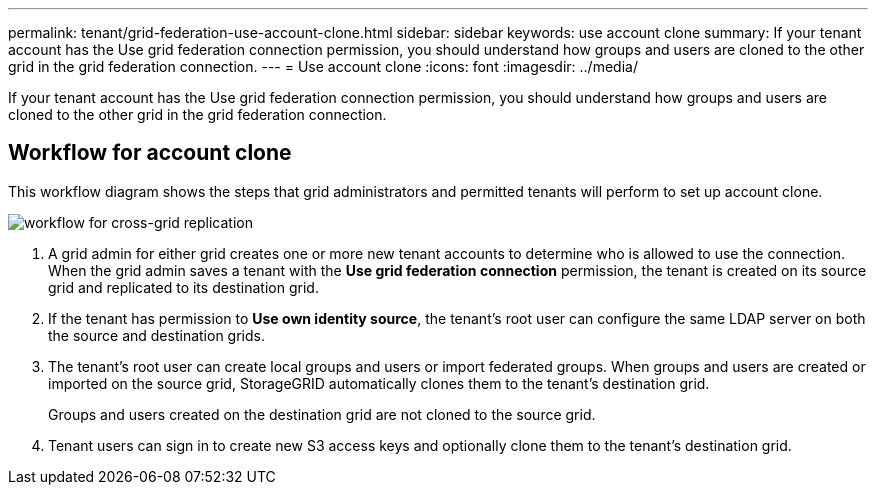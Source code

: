 ---
permalink: tenant/grid-federation-use-account-clone.html
sidebar: sidebar
keywords: use account clone
summary: If your tenant account has the Use grid federation connection permission, you should understand how groups and users are cloned to the other grid in the grid federation connection.
---
= Use account clone
:icons: font
:imagesdir: ../media/

[.lead]
If your tenant account has the Use grid federation connection permission, you should understand how groups and users are cloned to the other grid in the grid federation connection.

== [[workflow_ac]]Workflow for account clone

This workflow diagram shows the steps that grid administrators and permitted tenants will perform to set up account clone. 

image:../media/grid-federation-account-clone-workflow.png[workflow for cross-grid replication]

. A grid admin for either grid creates one or more new tenant accounts to determine who is allowed to use the connection. When the grid admin saves a tenant with the *Use grid federation connection* permission, the tenant is created on its source grid and replicated to its destination grid.

. If the tenant has permission to *Use own identity source*, the tenant's root user can configure the same LDAP server on both the source and destination grids.

. The tenant's root user can create local groups and users or import federated groups. When groups and users are created or imported on the source grid, StorageGRID automatically clones them to the tenant's destination grid.
+
Groups and users created on the destination grid are not cloned to the source grid.

. Tenant users can sign in to create new S3 access keys and optionally clone them to the tenant's destination grid.
